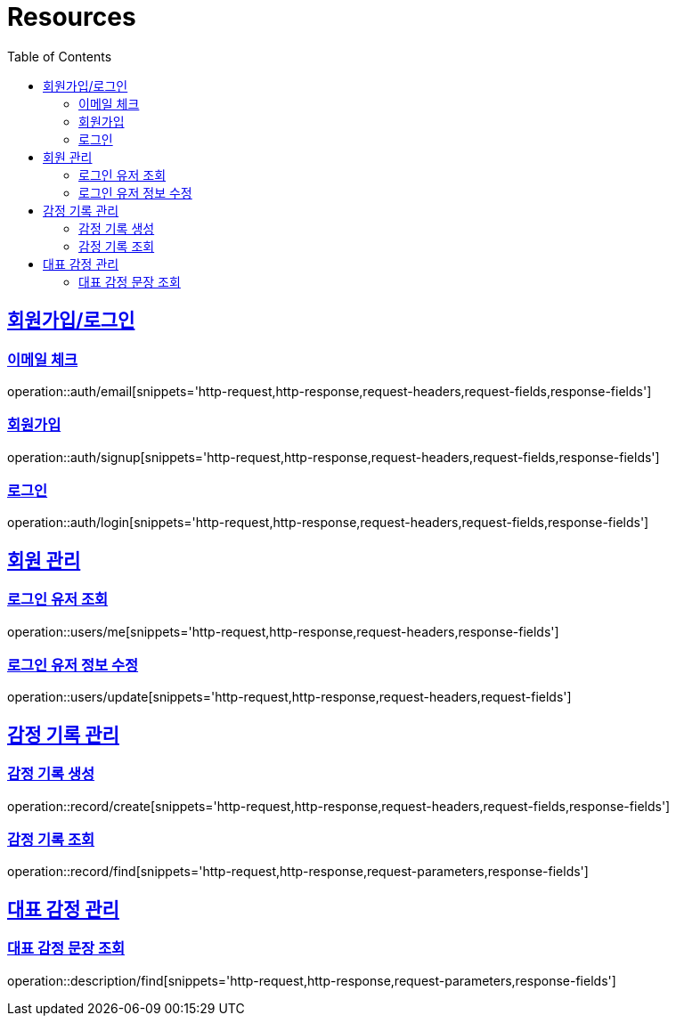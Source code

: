 ifndef::snippets[]
:snippets: ../../../build/generated-snippets
endif::[]
:doctype: book
:icons: font
:source-highlighter: highlightjs
:toc: left
:toclevels: 2
:sectlinks:
:operation-http-request-title: Example Request
:operation-http-response-title: Example Response

[[resources]]
= Resources

[[resources-auth]]
== 회원가입/로그인

[[resources-auth-email]]
=== 이메일 체크

operation::auth/email[snippets='http-request,http-response,request-headers,request-fields,response-fields']

[[resources-auth-signup]]
=== 회원가입

operation::auth/signup[snippets='http-request,http-response,request-headers,request-fields,response-fields']

[[resources-auth-login]]
=== 로그인

operation::auth/login[snippets='http-request,http-response,request-headers,request-fields,response-fields']



[[resources-users]]
== 회원 관리

[[resources-user-find]]
=== 로그인 유저 조회

operation::users/me[snippets='http-request,http-response,request-headers,response-fields']

[[resources-user-update]]
=== 로그인 유저 정보 수정

operation::users/update[snippets='http-request,http-response,request-headers,request-fields']


[[resources-record]]
== 감정 기록 관리

[[resources-record-find]]
=== 감정 기록 생성

operation::record/create[snippets='http-request,http-response,request-headers,request-fields,response-fields']

[[resources-record-update]]
=== 감정 기록 조회

operation::record/find[snippets='http-request,http-response,request-parameters,response-fields']

[[resources-description]]
== 대표 감정 관리

[[resources-description-find]]
=== 대표 감정 문장 조회

operation::description/find[snippets='http-request,http-response,request-parameters,response-fields']
